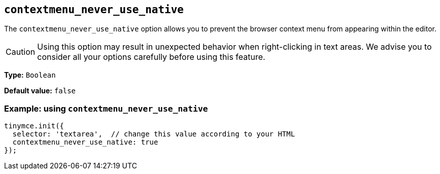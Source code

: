 [[contextmenu_never_use_native]]
== `+contextmenu_never_use_native+`

The `+contextmenu_never_use_native+` option allows you to prevent the browser context menu from appearing within the editor.

CAUTION: Using this option may result in unexpected behavior when right-clicking in text areas. We advise you to consider all your options carefully before using this feature.

*Type:* `+Boolean+`

*Default value:* `+false+`

=== Example: using `+contextmenu_never_use_native+`

[source,js]
----
tinymce.init({
  selector: 'textarea',  // change this value according to your HTML
  contextmenu_never_use_native: true
});
----
